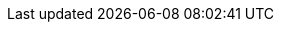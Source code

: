 // [.card.card-learn]
// --
// xref:server-sdk-java::index.adoc[[.card-title]#Java# [.card-body]#.....#]
// --

// [.card.card-learn]
// --
// xref:server-sdk-javascript::index.adoc[[.card-title]#JavaScript# [.card-body]#.....#]
// --

// [.card.card-learn]
// --
// xref:server-sdk-php::index.adoc[[.card-title]#PHP# [.card-body]#.....#]
// --

// [.card.card-learn]
// --
// xref:server-sdk-ruby::index.adoc[[.card-title]#Ruby# [.card-body]#.....#]
// --